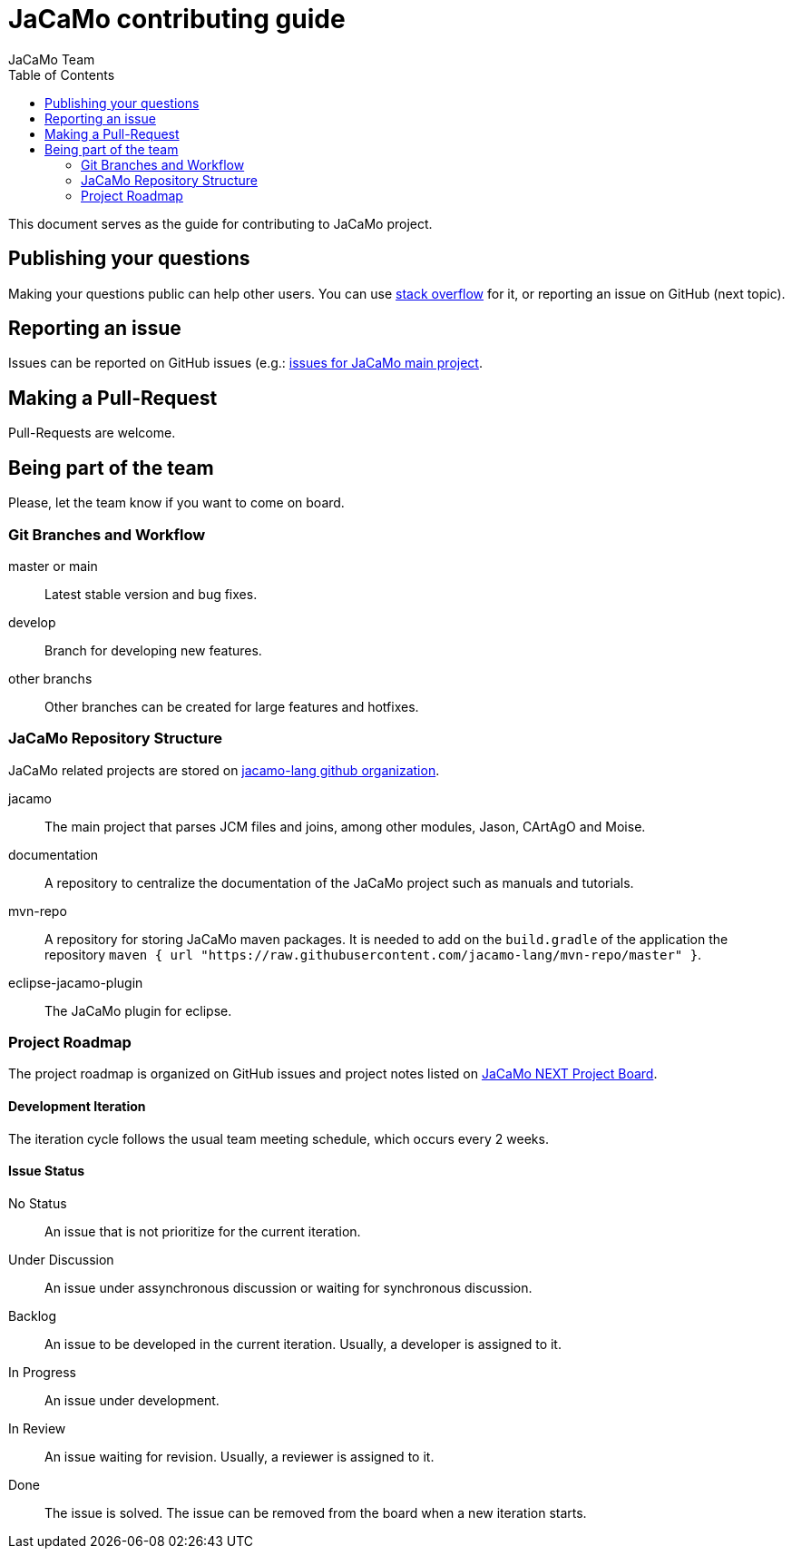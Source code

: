 # JaCaMo contributing guide
:toc: right
:author: JaCaMo Team
:date: March 2023
:source-highlighter: coderay
:coderay-linenums-mode: inline
:icons: font
:prewrap!:

This document serves as the guide for contributing to JaCaMo project.

== Publishing your questions

Making your questions public can help other users. You can use https://stackoverflow.com/[stack overflow] for it, or reporting an issue on GitHub (next topic).

== Reporting an issue

Issues can be reported on GitHub issues (e.g.: https://github.com/jacamo-lang/jacamo/issues[issues for JaCaMo main project].

== Making a Pull-Request

Pull-Requests are welcome.

== Being part of the team

Please, let the team know if you want to come on board.

=== Git Branches and Workflow

master or main:: Latest stable version and bug fixes.
develop:: Branch for developing new features.
other branchs:: Other branches can be created for large features and hotfixes.

=== JaCaMo Repository Structure

JaCaMo related projects are stored on https://github.com/orgs/jacamo-lang[jacamo-lang github organization].

jacamo:: The main project that parses JCM files and joins, among other modules, Jason, CArtAgO and Moise.
documentation:: A repository to centralize the documentation of the JaCaMo project such as manuals and tutorials.
mvn-repo:: A repository for storing JaCaMo maven packages. It is needed to add on the `build.gradle` of the application the repository `maven { url "https://raw.githubusercontent.com/jacamo-lang/mvn-repo/master" }`.
eclipse-jacamo-plugin:: The JaCaMo plugin for eclipse.

=== Project Roadmap

The project roadmap is organized on GitHub issues and project notes listed on https://github.com/orgs/jacamo-lang/projects/1[JaCaMo NEXT Project Board].

==== Development Iteration
The iteration cycle follows the usual team meeting schedule, which occurs every 2 weeks.

==== Issue Status
No Status:: An issue that is not prioritize for the current iteration.
Under Discussion:: An issue under assynchronous discussion or waiting for synchronous discussion.
Backlog:: An issue to be developed in the current iteration. Usually, a developer is assigned to it.
In Progress:: An issue under development.
In Review:: An issue waiting for revision. Usually, a reviewer is assigned to it.
Done:: The issue is solved. The issue can be removed from the board when a new iteration starts.
